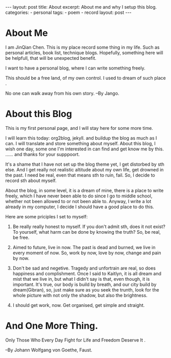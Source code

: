 #+BEGIN_HTML
---
layout: post
title: About
excerpt: About me and why I setup this blog.
categories:
    - personal
tags:
    - poem
    - record
layout: post
---
#+END_HTML

* About Me

   I am JinQian Chen. This is my place record some thing in my life. Such as personal articles, book list, technique blogs. Hopefully, something here will be helpfull, that will be unexpected benefit.

   I want to have a personal blog, where I can write something freely.

   This should be a free land, of my own control. I used to dream of such place .

   No one can walk away from his own story.     --By Jango.

* About this Blog

  This is my first personal page, and I will stay here for some more time.

  I will learn this today: org2blog, jekyll. and buildup the blog as much as I can. I will translate and store something about myself. About this blog, I wish one day, some one I'm interested in can find and get know me by this. …… and thanks for your supppoort.

  It's a shame that I have not set up the blog theme yet, I get distorbed by sth else. And I get really not realistic altitude about my own life, get drowned in the past. I need be real, even that means sth to ruin, fail. So, I decide to record sth about myself.

  About the blog, in some level, it is a dream of mine, there is a place to write freely, which I have never been able to do since I go to middle school, whether not been allowed to or not been able to. Anyway, I write a lot already in my computer, I decide I should have a good place to do this.

  Here are some priciples I set to myself:

     1. Be really really honest to myself. If you don't admit sth, does it not exist? To yourself, what harm can be done by knowing the truth? So, be real, be free.

     2. Aimed to future, live in now. The past is dead and burned, we live in every moment of now. So, work by now, love by now, change and pain by now.

     3. Don't be sad and negetive. Tragedy and unfortrain are real, so does happiness and complishment. Once I said to Kaitlyn, it is all dream and mist that we live in, but what I didn't say is that, even though, it is important. It's true, our body is build by breath, and our city build by dream(Gibran), so, just make sure as you seek the trunth, look for the whole picture with not only the shadow, but also the brightness.

     4. I should get work, now. Get organised, get simple and straight.
* And One More Thing.

  Only Those Who Every Day Fight for Life and Freedom Deserve It .

  --By Johann Wolfgang von Goethe, Faust.
